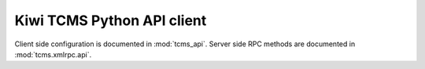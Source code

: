 Kiwi TCMS Python API client
===========================

Client side configuration is documented in :mod:`tcms_api`.
Server side RPC methods are documented in :mod:`tcms.xmlrpc.api`.
